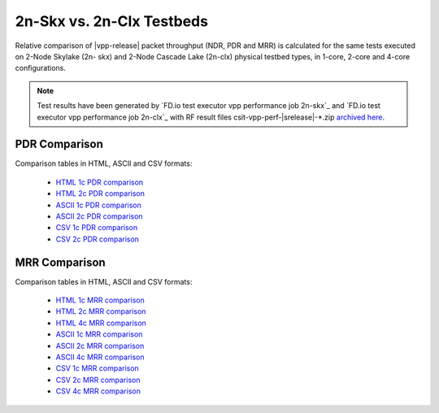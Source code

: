 2n-Skx vs. 2n-Clx Testbeds
--------------------------

Relative comparison of |vpp-release| packet throughput (NDR, PDR and
MRR) is calculated for the same tests executed on 2-Node Skylake (2n-
skx) and 2-Node Cascade Lake (2n-clx) physical testbed types, in 1-core,
2-core and 4-core configurations.

.. note::

    Test results have been generated by
    `FD.io test executor vpp performance job 2n-skx`_ and
    `FD.io test executor vpp performance job 2n-clx`_
    with RF result files csit-vpp-perf-|srelease|-\*.zip
    `archived here <../../_static/archive/>`_.

..
    NDR Comparison
    ~~~~~~~~~~~~~~

    Comparison tables in HTML, ASCII and CSV formats:

      - `HTML 1c NDR comparison <../../_static/vpp/performance-compare-testbeds-2n-skx-2n-clx-2t1c-ndr.html>`_
      - `HTML 2c NDR comparison <../../_static/vpp/performance-compare-testbeds-2n-skx-2n-clx-4t2c-ndr.html>`_
      - `ASCII 1c NDR comparison <../../_static/vpp/performance-compare-testbeds-2n-skx-2n-clx-2t1c-ndr.txt>`_
      - `ASCII 2c NDR comparison <../../_static/vpp/performance-compare-testbeds-2n-skx-2n-clx-4t2c-ndr.txt>`_
      - `CSV 1c NDR comparison <../../_static/vpp/performance-compare-testbeds-2n-skx-2n-clx-2t1c-ndr.csv>`_
      - `CSV 2c NDR comparison <../../_static/vpp/performance-compare-testbeds-2n-skx-2n-clx-4t2c-ndr.csv>`_

PDR Comparison
~~~~~~~~~~~~~~

Comparison tables in HTML, ASCII and CSV formats:

  - `HTML 1c PDR comparison <../../_static/vpp/performance-compare-testbeds-2n-skx-2n-clx-2t1c-pdr.html>`_
  - `HTML 2c PDR comparison <../../_static/vpp/performance-compare-testbeds-2n-skx-2n-clx-4t2c-pdr.html>`_
  - `ASCII 1c PDR comparison <../../_static/vpp/performance-compare-testbeds-2n-skx-2n-clx-2t1c-pdr.txt>`_
  - `ASCII 2c PDR comparison <../../_static/vpp/performance-compare-testbeds-2n-skx-2n-clx-4t2c-pdr.txt>`_
  - `CSV 1c PDR comparison <../../_static/vpp/performance-compare-testbeds-2n-skx-2n-clx-2t1c-pdr.csv>`_
  - `CSV 2c PDR comparison <../../_static/vpp/performance-compare-testbeds-2n-skx-2n-clx-4t2c-pdr.csv>`_

MRR Comparison
~~~~~~~~~~~~~~

Comparison tables in HTML, ASCII and CSV formats:

  - `HTML 1c MRR comparison <../../_static/vpp/performance-compare-testbeds-2n-skx-2n-clx-2t1c-mrr.html>`_
  - `HTML 2c MRR comparison <../../_static/vpp/performance-compare-testbeds-2n-skx-2n-clx-4t2c-mrr.html>`_
  - `HTML 4c MRR comparison <../../_static/vpp/performance-compare-testbeds-2n-skx-2n-clx-8t4c-mrr.html>`_
  - `ASCII 1c MRR comparison <../../_static/vpp/performance-compare-testbeds-2n-skx-2n-clx-2t1c-mrr.txt>`_
  - `ASCII 2c MRR comparison <../../_static/vpp/performance-compare-testbeds-2n-skx-2n-clx-4t2c-mrr.txt>`_
  - `ASCII 4c MRR comparison <../../_static/vpp/performance-compare-testbeds-2n-skx-2n-clx-8t4c-mrr.txt>`_
  - `CSV 1c MRR comparison <../../_static/vpp/performance-compare-testbeds-2n-skx-2n-clx-2t1c-mrr.csv>`_
  - `CSV 2c MRR comparison <../../_static/vpp/performance-compare-testbeds-2n-skx-2n-clx-4t2c-mrr.csv>`_
  - `CSV 4c MRR comparison <../../_static/vpp/performance-compare-testbeds-2n-skx-2n-clx-8t4c-mrr.csv>`_
